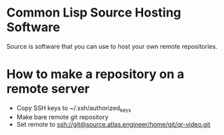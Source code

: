 * Common Lisp Source Hosting Software
Source is software that you can use to host your own remote
repositories.
* How to make a repository on a remote server
+ Copy SSH keys to ~/.ssh/authorized_keys
+ Make bare remote git repository
+ Set remote to ssh://git@source.atlas.engineer/home/git/qr-video.git

